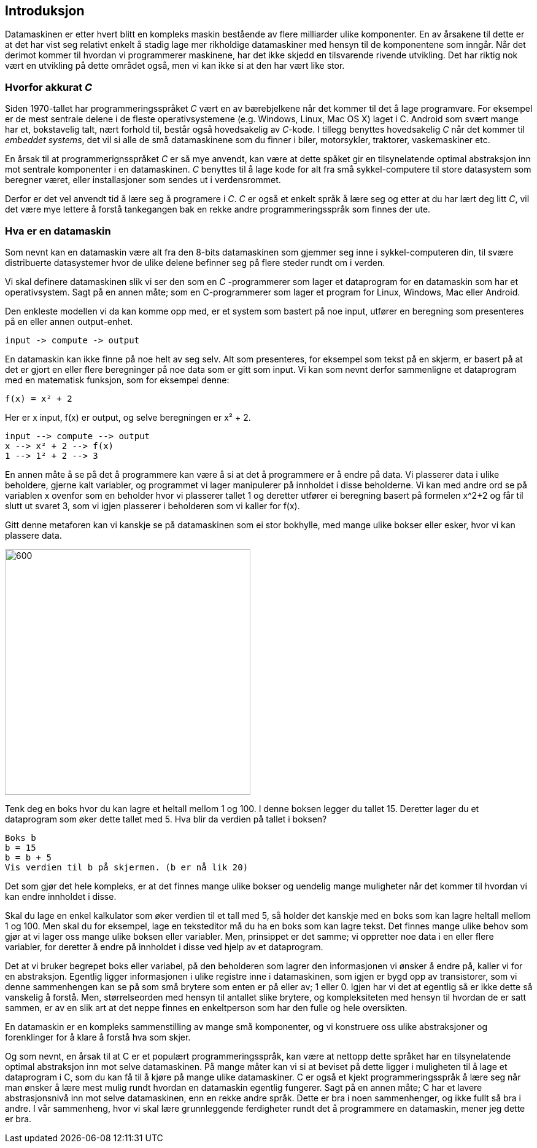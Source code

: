 ﻿== Introduksjon

Datamaskinen er etter hvert blitt en kompleks maskin bestående av flere 
milliarder ulike komponenter. En av årsakene til dette er at det har vist seg relativt 
enkelt å stadig lage mer rikholdige datamaskiner med hensyn til de 
komponentene som inngår. Når det derimot kommer til hvordan vi programmerer 
maskinene, har det ikke skjedd en tilsvarende rivende utvikling. Det har riktig nok 
vært en utvikling på dette området også, men vi kan ikke si at den har 
vært like stor. 

=== Hvorfor akkurat _C_

Siden 1970-tallet har programmeringsspråket _C_ vært en av bærebjelkene når det 
kommer til det å lage programvare. For eksempel er de mest sentrale delene i de 
fleste operativsystemene (e.g. Windows, Linux, Mac OS X) laget 
i C. Android som svært 
mange har et, bokstavelig talt, nært forhold til, består også hovedsakelig av 
_C_-kode. I tillegg benyttes hovedsakelig _C_ når det kommer til _embeddet systems_, 
det vil si alle de små datamaskinene som du finner i biler, motorsykler, traktorer, vaskemaskiner etc.

En årsak til at programmerignsspråket _C_ er så mye anvendt, kan være at dette spåket 
gir en tilsynelatende optimal abstraksjon inn mot sentrale komponenter i en 
datamaskinen. _C_ benyttes til å lage kode for alt fra små sykkel-computere til 
store datasystem som beregner været, eller installasjoner som sendes ut i verdensrommet. 

Derfor er det vel anvendt tid å lære seg å programere i _C_. _C_ er også et enkelt 
språk å lære seg og etter at du har lært deg litt _C_, vil det være mye lettere å 
forstå tankegangen bak en rekke andre programmeringsspråk som finnes der ute.

=== Hva er en datamaskin
Som nevnt kan en datamaskin være alt fra den 8-bits datamaskinen som gjemmer seg 
inne i sykkel-computeren din, til svære distribuerte datasystemer hvor de ulike 
delene befinner seg på flere steder rundt om i verden. 

Vi skal definere datamaskinen slik vi ser den som en _C_ -programmerer som lager 
et dataprogram for en datamaskin som har et operativsystem. Sagt på en annen måte; som en 
C-programmerer som lager et program for Linux, Windows, Mac eller Android.

Den enkleste modellen vi da kan komme opp med, er et system som bastert på noe 
input, utfører en beregning som presenteres på en eller annen output-enhet.
  
--  
 input -> compute -> output
--

En datamaskin kan ikke finne på noe helt av seg selv. Alt som presenteres, for 
eksempel som tekst på en skjerm, er basert på at det er gjort en eller flere 
beregninger på noe data som er gitt som input. Vi kan som nevnt derfor sammenligne 
et dataprogram med en matematisk funksjon, som for eksempel denne:

--
 f(x) = x² + 2
-- 

Her er x input, f(x) er output, og selve beregningen er x² + 2.

--
 input --> compute --> output
 x --> x² + 2 --> f(x)
 1 --> 1² + 2 --> 3
--


En annen måte å se på det å programmere kan være å si at det å programmere er 
å endre på data. Vi plasserer data i ulike beholdere, gjerne 
kalt variabler, og programmet vi lager manipulerer på innholdet i disse 
beholderne. Vi kan med andre ord se på variablen x ovenfor som en beholder 
hvor vi plasserer tallet 1 og deretter utfører ei beregning basert på 
formelen x^2+2 og får til slutt ut svaret 3, som vi igjen plasserer i beholderen 
som vi kaller for f(x).

Gitt denne metaforen kan vi kanskje se på datamaskinen som ei stor bokhylle, 
med mange ulike bokser eller esker, hvor vi kan plassere data. 

image::bilder/bokhylle.jpg[600, 400]


Tenk deg en boks hvor du kan lagre et heltall mellom 1 og 100. I denne boksen 
legger du tallet 15. Deretter lager du et dataprogram som øker dette tallet 
med 5. Hva blir da verdien på tallet i boksen? 

--
 Boks b
 b = 15
 b = b + 5
 Vis verdien til b på skjermen. (b er nå lik 20)
-- 

Det som gjør det hele kompleks, er at det finnes mange ulike bokser og uendelig 
mange muligheter når det kommer til hvordan vi kan endre innholdet i disse. 

Skal du lage en enkel kalkulator som øker verdien til et tall med 5, så holder 
det kanskje med en boks som kan lagre heltall mellom 1 og 100. Men skal du for 
eksempel, lage en teksteditor må du ha en boks som kan lagre tekst. Det finnes 
mange ulike behov som gjør at vi lager oss mange ulike boksen eller variabler. 
Men, prinsippet er det samme; vi oppretter noe data i en eller flere variabler, 
for deretter å endre på innholdet i disse ved hjelp av et dataprogram. 

Det at vi bruker begrepet boks eller variabel, på den beholderen som lagrer den 
informasjonen vi ønsker å endre på, kaller vi for en abstraksjon. Egentlig ligger 
informasjonen i ulike registre inne i datamaskinen, som igjen er bygd opp av 
transistorer, som vi denne sammenhengen kan se på som små brytere som enten er 
på eller av; 1 eller 0. Igjen har vi det at egentlig så er ikke dette så 
vanskelig å forstå. Men, størrelseorden med hensyn til antallet slike brytere, 
og kompleksiteten med hensyn til hvordan de er satt sammen, er av en slik art 
at det neppe finnes en enkeltperson som har den fulle og hele oversikten. 

En datamaskin er en kompleks sammenstilling av mange små komponenter, og vi 
konstruere oss ulike abstraksjoner og forenklinger for å klare å forstå hva som skjer. 

Og som nevnt, en årsak til at C er et populært programmeringsspråk, kan være at 
nettopp dette språket har en tilsynelatende optimal abstraksjon inn mot selve 
datamaskinen. På mange måter kan vi si at beviset på dette ligger i muligheten 
til å lage et dataprogram i C,  som du kan få til å kjøre på mange ulike 
datamaskiner. C er også et kjekt programmeringsspråk å lære seg når man ønsker å 
lære mest mulig rundt hvordan en datamaskin egentlig fungerer. Sagt på en annen måte; 
C har et lavere abstrasjonsnivå inn mot selve datamaskinen, enn en rekke andre språk. Dette
er bra i noen sammenhenger, og ikke fullt så bra i andre. I vår sammenheng, hvor 
vi skal lære grunnleggende ferdigheter rundt det å programmere en datamaskin, mener jeg
dette er bra.

